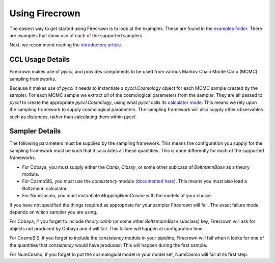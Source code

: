 Using Firecrown
===============

.. role:: python(code)
   :language: python

The easiest way to get started using Firecrown is to look at the examples.
These are found in the `examples folder <https://github.com/LSSTDESC/firecrown/tree/master/examples>`_.
There are examples that show use of each of the supported samplers.

Next, we recommend reading the `introductory article <_static/intro_article.html>`_.

CCL Usage Details
-----------------

Firecrown makes use of `pyccl`, and provides components to be used from various Markov Chain Monte Carlo (MCMC) sampling frameworks.

Because it makes use of `pyccl` it needs to instantiate a `pyccl.Cosmology` object for each MCMC sample created by the sampler.
For each MCMC sample we extract *all* of the cosmological parameters from the sampler.
They are all passed to `pyccl` to create the appropriate `pyccl.Cosmology`, using what `pyccl` calls its `calculator mode <https://ccl.readthedocs.io/en/latest/source/notation_and_other_cosmological_conventions.html#the-calculator-mode>`_.
This means we rely upon the sampling framework to supply cosmological parameters.
The sampling framework will also supply other observables such as *distances*, rather than calculating them within `pyccl`.

Sampler Details
---------------

The following parameters must be supplied by the sampling framework.
This means the configuration you supply for the sampling framework must be such that it calculates all these quantities.
This is done differently for each of the supported frameworks.

* For Cobaya, you must supply either the `Camb`, `Classy`, or some other sublcass of `BoltmannBase` as a theory module.
* For CosmoSIS, you must use the `consistency` module (`documented here <https://cosmosis.readthedocs.io/en/latest/reference/standard_library/consistency.html>`_). This means you must also load a Boltzmann calculator.
* For NumCosmo, you must instantiate `MappingNumCosmo` with the models of your choice.

If you have not specified the things required as appropriate for your sampler Firecrown will fail.
The exact failure mode depends on which sampler you are using.

For Cobaya, if you forget to include `theory.camb` (or some other `BoltzmannBase` subclass)  key, Firecrown will ask for objects not produced by Cobaya and it will fail. This failure will happen at configuration time.

For CosmoSIS, if you forget to include the `consistency` module in your pipeline, Firecrown will fail when it looks for one of the quantities that `consistency` would have produced. This will happen during the first sample.

For NumCosmo, if you forget to put the cosmological model in your model set, NumCosmo will fail at its first step.

